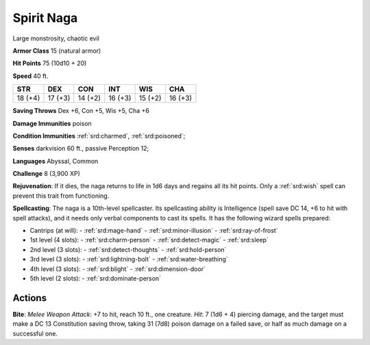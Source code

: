 
.. _srd:spirit-naga:

Spirit Naga
-----------

Large monstrosity, chaotic evil

**Armor Class** 15 (natural armor)

**Hit Points** 75 (10d10 + 20)

**Speed** 40 ft.

+----------+-----------+-----------+-----------+-----------+-----------+
| STR      | DEX       | CON       | INT       | WIS       | CHA       |
+==========+===========+===========+===========+===========+===========+
| 18 (+4)  | 17 (+3)   | 14 (+2)   | 16 (+3)   | 15 (+2)   | 16 (+3)   |
+----------+-----------+-----------+-----------+-----------+-----------+

**Saving Throws** Dex +6, Con +5, Wis +5, Cha +6

**Damage Immunities** poison

**Condition Immunities** :ref:`srd:charmed`, :ref:`srd:poisoned`;

**Senses** darkvision 60 ft., passive Perception 12;

**Languages** Abyssal, Common

**Challenge** 8 (3,900 XP)

**Rejuvenation**: If it dies, the naga returns to life in 1d6 days and
regains all its hit points. Only a :ref:`srd:wish` spell can prevent this trait
from functioning.

**Spellcasting**: The naga is a 10th-level
spellcaster. Its spellcasting ability is Intelligence (spell save DC 14,
+6 to hit with spell attacks), and it needs only verbal components to
cast its spells. It has the following wizard spells prepared:

- Cantrips (at will):
  - :ref:`srd:mage-hand`
  - :ref:`srd:minor-illusion`
  - :ref:`srd:ray-of-frost`

- 1st level (4 slots):
  - :ref:`srd:charm-person`
  - :ref:`srd:detect-magic`
  - :ref:`srd:sleep`

- 2nd level (3 slots):
  - :ref:`srd:detect-thoughts`
  - :ref:`srd:hold-person`

- 3rd level (3 slots):
  - :ref:`srd:lightning-bolt`
  - :ref:`srd:water-breathing`

- 4th level (3 slots):
  - :ref:`srd:blight`
  - :ref:`srd:dimension-door`

- 5th level (2 slots):
  - :ref:`srd:dominate-person`

Actions
~~~~~~~~~~~~~~~~~~~~~~~~~~~~~~~~~

**Bite**: *Melee Weapon Attack*: +7 to hit, reach 10 ft., one creature.
*Hit*: 7 (1d6 + 4) piercing damage, and the target must make a DC 13
Constitution saving throw, taking 31 (7d8) poison damage on a failed
save, or half as much damage on a successful one.
